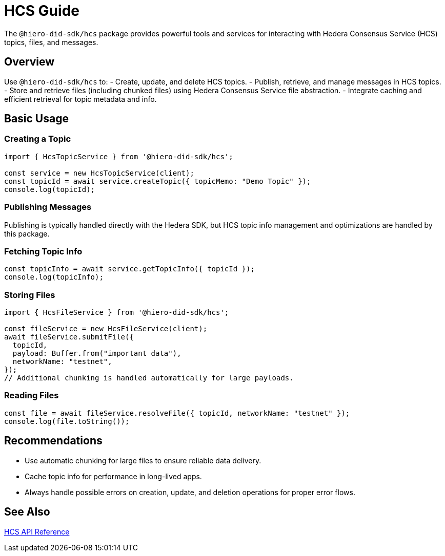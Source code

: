 = HCS Guide

The `@hiero-did-sdk/hcs` package provides powerful tools and services for interacting with Hedera Consensus Service (HCS) topics, files, and messages.

== Overview

Use `@hiero-did-sdk/hcs` to:
- Create, update, and delete HCS topics.
- Publish, retrieve, and manage messages in HCS topics.
- Store and retrieve files (including chunked files) using Hedera Consensus Service file abstraction.
- Integrate caching and efficient retrieval for topic metadata and info.

== Basic Usage

=== Creating a Topic

[source,typescript]
----
import { HcsTopicService } from '@hiero-did-sdk/hcs';

const service = new HcsTopicService(client);
const topicId = await service.createTopic({ topicMemo: "Demo Topic" });
console.log(topicId);
----

=== Publishing Messages

Publishing is typically handled directly with the Hedera SDK, but HCS topic info management and optimizations are handled by this package.

=== Fetching Topic Info

[source,typescript]
----
const topicInfo = await service.getTopicInfo({ topicId });
console.log(topicInfo);
----

=== Storing Files

[source,typescript]
----
import { HcsFileService } from '@hiero-did-sdk/hcs';

const fileService = new HcsFileService(client);
await fileService.submitFile({
  topicId,
  payload: Buffer.from("important data"),
  networkName: "testnet",
});
// Additional chunking is handled automatically for large payloads.
----

=== Reading Files

[source,typescript]
----
const file = await fileService.resolveFile({ topicId, networkName: "testnet" });
console.log(file.toString());
----

== Recommendations

- Use automatic chunking for large files to ensure reliable data delivery.
- Cache topic info for performance in long-lived apps.
- Always handle possible errors on creation, update, and deletion operations for proper error flows.

== See Also

xref:03-implementation/components/hedera-hcs-service-api.adoc[HCS API Reference]
